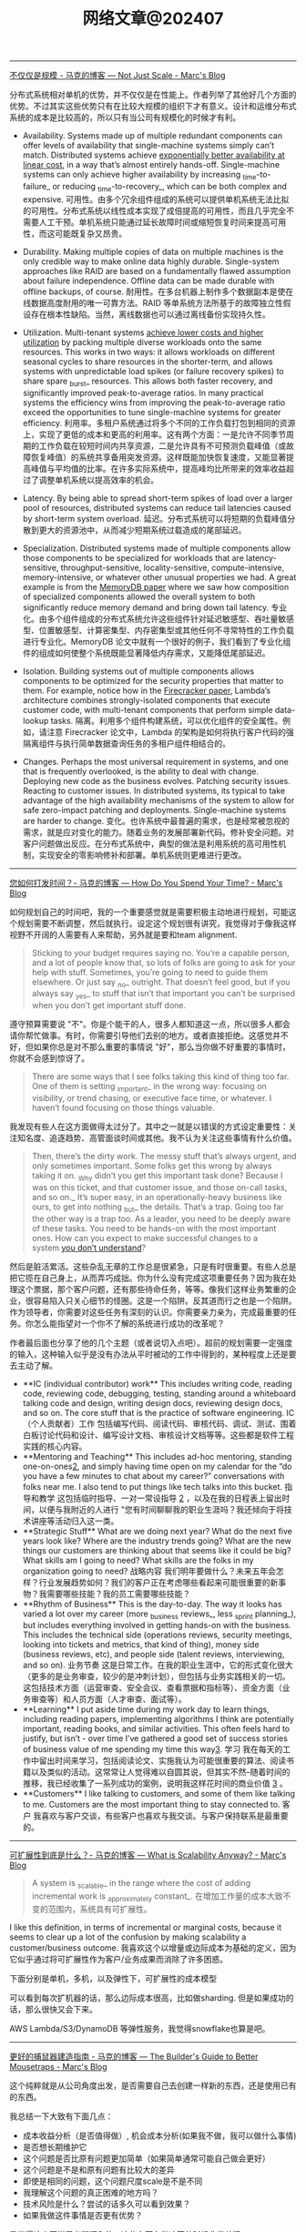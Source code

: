 #+title: 网络文章@202407

-------------------------

[[https://brooker.co.za/blog/2024/06/04/scale][不仅仅是规模 - 马克的博客 --- Not Just Scale - Marc's Blog]]

分布式系统相对单机的优势，并不仅仅是在性能上。作者列举了其他好几个方面的优势。不过其实这些优势只有在比较大规模的组织下才有意义。设计和运维分布式系统的成本是比较高的，所以只有当公司有规模化的时候才有利。

- Availability. Systems made up of multiple redundant components can offer levels of availability that single-machine systems simply can’t match. Distributed systems achieve [[https://brooker.co.za/blog/2023/09/08/exponential.html][exponentially better availability at linear cost]], in a way that’s almost entirely hands-off. Single-machine systems can only achieve higher availability by increasing _time-to-failure_ or reducing _time-to-recovery_, which can be both complex and expensive.
    可用性。由多个冗余组件组成的系统可以提供单机系统无法比拟的可用性。分布式系统以线性成本实现了成倍提高的可用性，而且几乎完全不需要人工干预。单机系统只能通过延长故障时间或缩短恢复时间来提高可用性，而这可能既复杂又昂贵。

- Durability. Making multiple copies of data on multiple machines is the only credible way to make online data highly durable. Single-system approaches like RAID are based on a fundamentally flawed assumption about failure independence. Offline data can be made durable with offline backups, of course.
    耐用性。在多台机器上制作多个数据副本是使在线数据高度耐用的唯一可靠方法。RAID 等单系统方法所基于的故障独立性假设存在根本性缺陷。当然，离线数据也可以通过离线备份实现持久性。

- Utilization. Multi-tenant systems [[https://brooker.co.za/blog/2023/03/23/economics.html][achieve lower costs and higher utilization]] by packing multiple diverse workloads onto the same resources. This works in two ways: it allows workloads on different seasonal cycles to share resources in the shorter-term, and allows systems with unpredictable load spikes (or failure recovery spikes) to share spare _burst_ resources. This allows both faster recovery, and significantly improved peak-to-average ratios. In many practical systems the efficiency wins from improving the peak-to-average ratio exceed the opportunities to tune single-machine systems for greater efficiency.
    利用率。多租户系统通过将多个不同的工作负载打包到相同的资源上，实现了更低的成本和更高的利用率。这有两个方面：一是允许不同季节周期的工作负载在较短时间内共享资源，二是允许具有不可预测负载峰值（或故障恢复峰值）的系统共享备用突发资源。这样既能加快恢复速度，又能显著提高峰值与平均值的比率。在许多实际系统中，提高峰均比所带来的效率收益超过了调整单机系统以提高效率的机会。

- Latency. By being able to spread short-term spikes of load over a larger pool of resources, distributed systems can reduce tail latencies caused by short-term system overload.
    延迟。分布式系统可以将短期的负载峰值分散到更大的资源池中，从而减少短期系统过载造成的尾部延迟。

- Specialization. Distributed systems made of multiple components allow those components to be specialized for workloads that are latency-sensitive, throughput-sensitive, locality-sensitive, compute-intensive, memory-intensive, or whatever other unusual properties we had. A great example is from the [[https://brooker.co.za/blog/2024/04/25/memorydb.html][MemoryDB paper]] where we saw how composition of specialized components allowed the overall system to both significantly reduce memory demand and bring down tail latency.
    专业化。由多个组件组成的分布式系统允许这些组件针对延迟敏感型、吞吐量敏感型、位置敏感型、计算密集型、内存密集型或其他任何不寻常特性的工作负载进行专业化。MemoryDB 论文中就有一个很好的例子，我们看到了专业化组件的组成如何使整个系统既能显著降低内存需求，又能降低尾部延迟。

- Isolation. Building systems out of multiple components allows components to be optimized for the security properties that matter to them. For example, notice how in the [[https://www.usenix.org/system/files/nsdi20-paper-agache.pdf][Firecracker paper]], Lambda’s architecture combines strongly-isolated components that execute customer code, with multi-tenant components that perform simple data-lookup tasks.
    隔离。利用多个组件构建系统，可以优化组件的安全属性。例如，请注意 Firecracker 论文中，Lambda 的架构是如何将执行客户代码的强隔离组件与执行简单数据查询任务的多租户组件相结合的。

- Changes. Perhaps the most universal requirement in systems, and one that is frequently overlooked, is the ability to deal with change. Deploying new code as the business evolves. Patching security issues. Reacting to customer issues. In distributed systems, its typical to take advantage of the high availability mechanisms of the system to allow for safe zero-impact patching and deployments. Single-machine systems are harder to change.
    变化。也许系统中最普遍的需求，也是经常被忽视的需求，就是应对变化的能力。随着业务的发展部署新代码。修补安全问题。对客户问题做出反应。在分布式系统中，典型的做法是利用系统的高可用性机制，实现安全的零影响修补和部署。单机系统则更难进行更改。

--------------------

[[https://brooker.co.za/blog/2024/02/06/time.html][您如何打发时间？- 马克的博客 --- How Do You Spend Your Time? - Marc's Blog]]

如何规划自己的时间吧，我的一个重要感觉就是需要积极主动地进行规划，可能这个规划需要不断调整，然后就执行。设定这个规划很有讲究，我觉得对于像我这样视野不开阔的人需要有人来帮助，另外就是要和team alignment.

#+BEGIN_QUOTE
Sticking to your budget requires saying no. You’re a capable person, and a lot of people know that, so lots of folks are going to ask for your help with stuff. Sometimes, you’re going to need to guide them elsewhere. Or just say _no_ outright. That doesn’t feel good, but if you always say _yes_ to stuff that isn’t that important you can’t be surprised when you don’t get important stuff done.
#+END_QUOTE

遵守预算需要说 "不"。你是个能干的人，很多人都知道这一点，所以很多人都会请你帮忙做事。有时，你需要引导他们去别的地方。或者直接拒绝。这感觉并不好，但如果你总是对不那么重要的事情说 "好"，那么当你做不好重要的事情时，你就不会感到惊讶了。

#+BEGIN_QUOTE
There are some ways that I see folks taking this kind of thing too far. One of them is setting _important_ in the wrong way: focusing on visibility, or trend chasing, or executive face time, or whatever. I haven’t found focusing on those things valuable.
#+END_QUOTE

我发现有些人在这方面做得太过分了。其中之一就是以错误的方式设定重要性：关注知名度、追逐趋势、高管面谈时间或其他。我不认为关注这些事情有什么价值。

#+BEGIN_QUOTE
Then, there’s the dirty work. The messy stuff that’s always urgent, and only sometimes important. Some folks get this wrong by always taking it on. _Why didn’t you get this important task done? Because I was on this ticket, and that customer issue, and those on-call tasks, and so on._ It’s super easy, in an operationally-heavy business like ours, to get into nothing _but_ the details. That’s a trap. Going too far the other way is a trap too. As a leader, you need to be deeply aware of these tasks. You need to be hands-on with the most important ones. How can you expect to make successful changes to a system [[https://brooker.co.za/blog/2019/06/17/chernobyl.html][you don’t understand]]?
#+END_QUOTE

然后是脏活累活。这些杂乱无章的工作总是很紧急，只是有时很重要。有些人总是把它揽在自己身上，从而弄巧成拙。你为什么没有完成这项重要任务？因为我在处理这个票据，那个客户问题，还有那些待命任务，等等。像我们这样业务繁重的企业，很容易陷入只关心细节的怪圈。这是一个陷阱。反其道而行之也是一个陷阱。作为领导者，你需要对这些任务有深刻的认识。你需要亲力亲为，完成最重要的任务。你怎么能指望对一个你不了解的系统进行成功的改革呢？

作者最后面也分享了他的几个主题（或者说切入点吧）。超前的规划需要一定强度的输入，这种输入似乎是没有办法从平时被动的工作中得到的，某种程度上还是要去主动了解。

- **IC (individual contributor) work** This includes writing code, reading code, reviewing code, debugging, testing, standing around a whiteboard talking code and design, writing design docs, reviewing design docs, and so on. The core stuff that is the practice of software engineering.
    IC（个人贡献者）工作 包括编写代码、阅读代码、审核代码、调试、测试、围着白板讨论代码和设计、编写设计文档、审核设计文档等等。这些都是软件工程实践的核心内容。
- **Mentoring and Teaching** This includes ad-hoc mentoring, standing one-on-ones[[https://brooker.co.za/blog/2024/02/06/time.html#foot2][2]], and simply having time open on my calendar for the “do you have a few minutes to chat about my career?” conversations with folks near me. I also tend to put things like tech talks into this bucket.
    指导和教学 这包括临时指导、一对一常设指导 [[https://brooker.co.za/blog/2024/02/06/time.html#foot2][2]] ，以及在我的日程表上留出时间，以便与我附近的人进行 "您有时间聊聊我的职业生涯吗？我还倾向于将技术讲座等活动归入这一类。
- **Strategic Stuff** What are we doing next year? What do the next five years look like? Where are the industry trends going? What are the new things our customers are thinking about that seems like it could be big? What skills am I going to need? What skills are the folks in my organization going to need?
    战略内容 我们明年要做什么？未来五年会怎样？行业发展趋势如何？我们的客户正在考虑哪些看起来可能很重要的新事物？我需要哪些技能？我的员工需要哪些技能？
- **Rhythm of Business** This is the day-to-day. The way it looks has varied a lot over my career (more _business reviews_, less _sprint planning_), but includes everything involved in getting hands-on with the business. This includes the technical side (operations reviews, security meetings, looking into tickets and metrics, that kind of thing), money side (business reviews, etc), and people side (talent reviews, interviewing, and so on).
    业务节奏 这是日常工作。在我的职业生涯中，它的形式变化很大（更多的是业务审查，较少的是冲刺计划），但包括与业务实践相关的一切。这包括技术方面（运营审查、安全会议、查看票据和指标等）、资金方面（业务审查等）和人员方面（人才审查、面试等）。
- **Learning** I put aside time during my work day to learn things, including reading papers, implementing algorithms I think are potentially important, reading books, and similar activities. This often feels hard to justify, but isn’t - over time I’ve gathered a good set of success stories of business value of me spending my time this way[[https://brooker.co.za/blog/2024/02/06/time.html#foot3][3]].
    学习 我在每天的工作中留出时间来学习，包括阅读论文、实施我认为可能很重要的算法、阅读书籍以及类似的活动。这常常让人觉得难以自圆其说，但其实不然--随着时间的推移，我已经收集了一系列成功的案例，说明我这样花时间的商业价值 [[https://brooker.co.za/blog/2024/02/06/time.html#foot3][3]] 。
- **Customers** I like talking to customers, and some of them like talking to me. Customers are the most important thing to stay connected to.
    客户 我喜欢与客户交谈，有些客户也喜欢与我交谈。与客户保持联系是最重要的。

-------------------

[[https://brooker.co.za/blog/2024/01/18/scalability][可扩展性到底是什么？- 马克的博客 --- What is Scalability Anyway? - Marc's Blog]]

#+BEGIN_QUOTE
A system is _scalable_ in the range where the cost of adding incremental work is _approximately constant_.
在增加工作量的成本大致不变的范围内，系统具有可扩展性。
#+END_QUOTE

I like this definition, in terms of incremental or marginal costs, because it seems to clear up a lot of the confusion by making scalability a customer/business outcome.
我喜欢这个以增量或边际成本为基础的定义，因为它似乎通过将可扩展性作为客户/业务成果而消除了许多困惑。

下面分别是单机，多机，以及弹性下，可扩展性的成本模型

[[../images/Pasted-Image-20240711172113.png]]

可以看到每次扩机器的话，那么边际成本很高，比如做sharding. 但是如果成功的话，那么很快又会下来。

[[../images/Pasted-Image-20240711172119.png]]

AWS Lambda/S3/DynamoDB 等弹性服务，我觉得snowflake也算是吧。

[[../images/Pasted-Image-20240711172203.png]]


--------------------

[[https://brooker.co.za/blog/2024/03/04/mousetrap][更好的捕鼠器建造指南 - 马克的博客 --- The Builder's Guide to Better Mousetraps - Marc's Blog]]

这个纯粹就是从公司角度出发，是否需要自己去创建一样新的东西，还是使用已有的东西。

我总结一下大致有下面几点：
- 成本收益分析（是否值得做）, 机会成本分析(如果我不做，我可以做什么事情)
- 是否想长期维护它
- 这个问题是否比原有问题更加简单（如果简单通常可能自己做会更好）
- 这个问题是不是和原有问题有比较大的差异
- 即使是相同的问题，这个问题尺度scale是不是不同
- 我理解这个问题的真正困难的地方吗？
- 技术风险是什么？尝试的话多久可以看到效果？
- 如果我做这件事情是否更有优势？

我觉得这个同学思考挺深入的，这些东西在做决策的时候非常关键。
